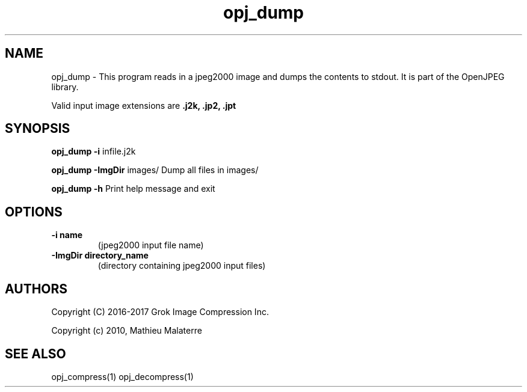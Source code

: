 '\" t
'\" The line above instructs most `man' programs to invoke tbl
'\"
'\" Separate paragraphs; not the same as PP which resets indent level.
.de SP
.if t .sp .5
.if n .sp
..
'\"
'\" Replacement em-dash for nroff (default is too short).
.ie n .ds m " -
.el .ds m \(em
'\"
'\" Placeholder macro for if longer nroff arrow is needed.
.ds RA \(->
'\"
'\" Decimal point set slightly raised
.if t .ds d \v'-.15m'.\v'+.15m'
.if n .ds d .
'\"
'\" Enclosure macro for examples
.de EX
.SP
.nf
.ft CW
..
.de EE
.ft R
.SP
.fi
..
.TH opj_dump 1 "Version 2.1.1" "opj_dump" "dumps jpeg2000 files"
.P
.SH NAME
opj_dump \- 
This program reads in a jpeg2000 image and dumps the contents to stdout. It is part of the OpenJPEG library.
.SP
Valid input image extensions are
.B .j2k, .jp2, .jpt
.SP
.SH SYNOPSIS
.P
.B opj_dump \-i \fRinfile.j2k 
.P
.B opj_dump \-ImgDir \fRimages/ \fRDump all files in images/
.P
.B opj_dump \-h  \fRPrint help message and exit
.P
.SH OPTIONS
.TP
.B \-\^i "name"
(jpeg2000 input file name)
.TP
.B \-\^ImgDir "directory_name"
(directory containing jpeg2000 input files)
.P
'\".SH BUGS
.SH AUTHORS
Copyright (C) 2016-2017 Grok Image Compression Inc.
.P
Copyright (c) 2010, Mathieu Malaterre
.P
.SH "SEE ALSO"
opj_compress(1) opj_decompress(1)
